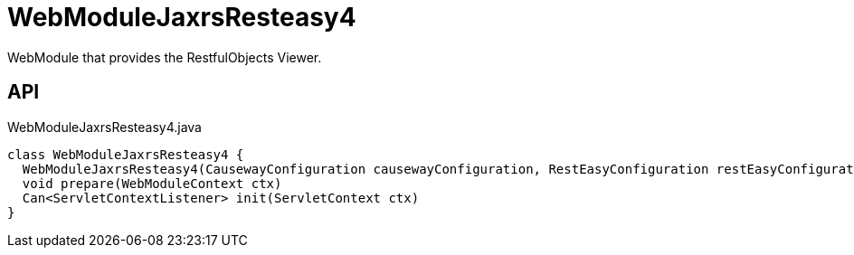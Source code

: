 = WebModuleJaxrsResteasy4
:Notice: Licensed to the Apache Software Foundation (ASF) under one or more contributor license agreements. See the NOTICE file distributed with this work for additional information regarding copyright ownership. The ASF licenses this file to you under the Apache License, Version 2.0 (the "License"); you may not use this file except in compliance with the License. You may obtain a copy of the License at. http://www.apache.org/licenses/LICENSE-2.0 . Unless required by applicable law or agreed to in writing, software distributed under the License is distributed on an "AS IS" BASIS, WITHOUT WARRANTIES OR  CONDITIONS OF ANY KIND, either express or implied. See the License for the specific language governing permissions and limitations under the License.

WebModule that provides the RestfulObjects Viewer.

== API

[source,java]
.WebModuleJaxrsResteasy4.java
----
class WebModuleJaxrsResteasy4 {
  WebModuleJaxrsResteasy4(CausewayConfiguration causewayConfiguration, RestEasyConfiguration restEasyConfiguration, ServiceInjector serviceInjector)
  void prepare(WebModuleContext ctx)
  Can<ServletContextListener> init(ServletContext ctx)
}
----

